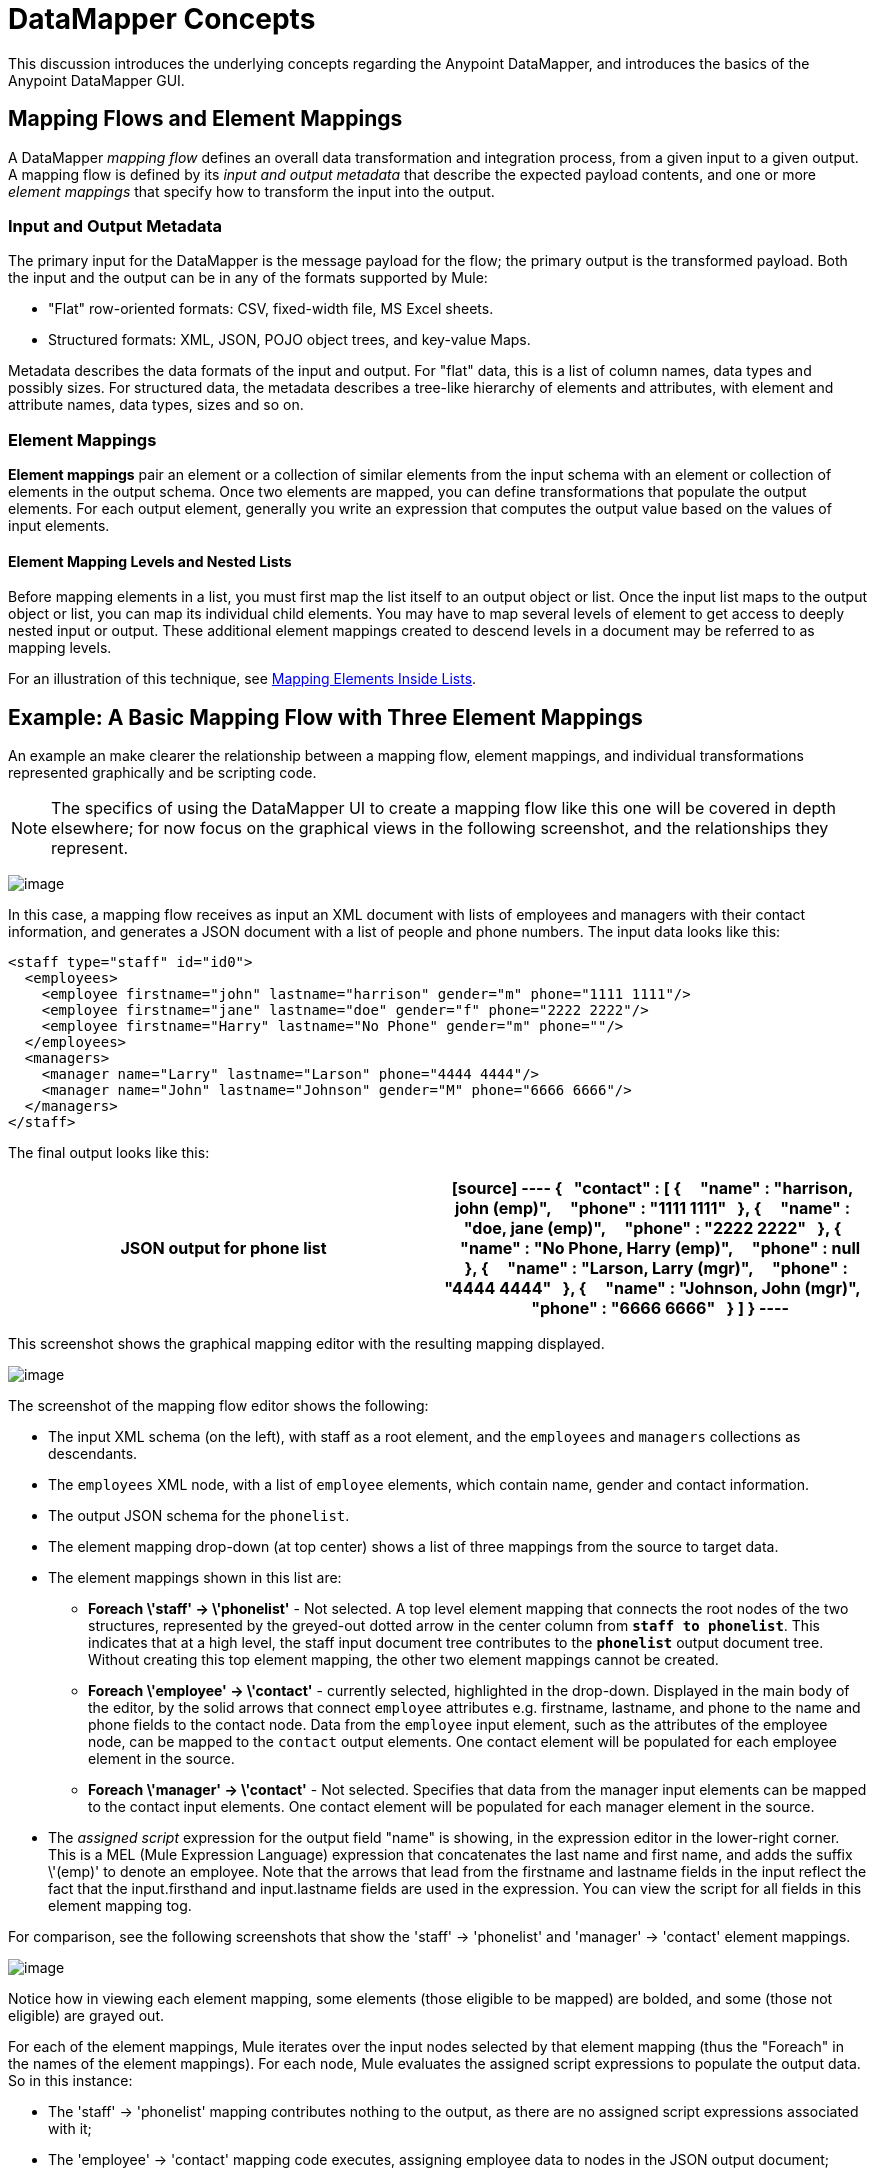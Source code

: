 = DataMapper Concepts

This discussion introduces the underlying concepts regarding the Anypoint DataMapper, and introduces the basics of the Anypoint DataMapper GUI.

== Mapping Flows and Element Mappings

A DataMapper _mapping flow_ defines an overall data transformation and integration process, from a given input to a given output. A mapping flow is defined by its _input and output metadata_ that describe the expected payload contents, and one or more _element mappings_ that specify how to transform the input into the output.

=== Input and Output Metadata

The primary input for the DataMapper is the message payload for the flow; the primary output is the transformed payload. Both the input and the output can be in any of the formats supported by Mule:

* "Flat" row-oriented formats: CSV, fixed-width file, MS Excel sheets.
* Structured formats: XML, JSON, POJO object trees, and key-value Maps.

Metadata describes the data formats of the input and output. For "flat" data, this is a list of column names, data types and possibly sizes. For structured data, the metadata describes a tree-like hierarchy of elements and attributes, with element and attribute names, data types, sizes and so on.

=== Element Mappings

*Element mappings* pair an element or a collection of similar elements from the input schema with an element or collection of elements in the output schema. Once two elements are mapped, you can define transformations that populate the output elements. For each output element, generally you write an expression that computes the output value based on the values of input elements.

==== Element Mapping Levels and Nested Lists

Before mapping elements in a list, you must first map the list itself to an output object or list. Once the input list maps to the output object or list, you can map its individual child elements. You may have to map several levels of element to get access to deeply nested input or output. These additional element mappings created to descend levels in a document may be referred to as mapping levels.

For an illustration of this technique, see link:/docs/display/34X/Mapping+Elements+Inside+Lists[Mapping Elements Inside Lists].

== Example: A Basic Mapping Flow with Three Element Mappings

An example an make clearer the relationship between a mapping flow, element mappings, and individual transformations represented graphically and be scripting code.

[NOTE]
The specifics of using the DataMapper UI to create a mapping flow like this one will be covered in depth elsewhere; for now focus on the graphical views in the following screenshot, and the relationships they represent.

image:/docs/download/attachments/95393434/image2013-4-12+7%3A35%3A3.png?version=1&modificationDate=1374598548366[image]

In this case, a mapping flow receives as input an XML document with lists of employees and managers with their contact information, and generates a JSON document with a list of people and phone numbers. The input data looks like this:

[source]
----
<staff type="staff" id="id0">
  <employees>
    <employee firstname="john" lastname="harrison" gender="m" phone="1111 1111"/>
    <employee firstname="jane" lastname="doe" gender="f" phone="2222 2222"/>
    <employee firstname="Harry" lastname="No Phone" gender="m" phone=""/>
  </employees>
  <managers>
    <manager name="Larry" lastname="Larson" phone="4444 4444"/>
    <manager name="John" lastname="Johnson" gender="M" phone="6666 6666"/>
  </managers>
</staff>
----

The final output looks like this:

[width="100%",cols=",",options="header"]
|===
^|JSON output for phone list
a|
[source]
----
{
  "contact" : [ {
    "name" : "harrison, john (emp)",
    "phone" : "1111 1111"
  }, {
    "name" : "doe, jane (emp)",
    "phone" : "2222 2222"
  }, {
    "name" : "No Phone, Harry (emp)",
    "phone" : null
  }, {
    "name" : "Larson, Larry (mgr)",
    "phone" : "4444 4444"
  }, {
    "name" : "Johnson, John (mgr)",
    "phone" : "6666 6666"
  } ]
}
----
|===

This screenshot shows the graphical mapping editor with the resulting mapping displayed.

image:/docs/download/attachments/95393434/image2013-4-12+7%3A22%3A28.png?version=1&modificationDate=1374598548577[image]

The screenshot of the mapping flow editor shows the following:

* The input XML schema (on the left), with staff as a root element, and the `employees` and `managers` collections as descendants.
* The `employees` XML node, with a list of `employee` elements, which contain name, gender and contact information.
* The output JSON schema for the `phonelist`.
* The element mapping drop-down (at top center) shows a list of three mappings from the source to target data.
* The element mappings shown in this list are:
** *Foreach \'staff' -> \'phonelist'* - Not selected. A top level element mapping that connects the root nodes of the two structures, represented by the greyed-out dotted arrow in the center column from *`staff to phonelist`*. This indicates that at a high level, the staff input document tree contributes to the *`phonelist`* output document tree. Without creating this top element mapping, the other two element mappings cannot be created.
** *Foreach \'employee' -> \'contact'* - currently selected, highlighted in the drop-down. Displayed in the main body of the editor, by the solid arrows that connect `employee` attributes e.g. firstname, lastname, and phone to the name and phone fields to the contact node. Data from the `employee` input element, such as the attributes of the employee node, can be mapped to the `contact` output elements. One contact element will be populated for each employee element in the source.
** *Foreach \'manager' -> \'contact'* - Not selected. Specifies that data from the manager input elements can be mapped to the contact input elements. One contact element will be populated for each manager element in the source.
* The _assigned script_ expression for the output field "name" is showing, in the expression editor in the lower-right corner. This is a MEL (Mule Expression Language) expression that concatenates the last name and first name, and adds the suffix \'(emp)' to denote an employee. Note that the arrows that lead from the firstname and lastname fields in the input reflect the fact that the input.firsthand and input.lastname fields are used in the expression. You can view the script for all fields in this element mapping tog.

For comparison, see the following screenshots that show the 'staff' -> 'phonelist' and 'manager' -> 'contact' element mappings.

image:/docs/download/thumbnails/95393434/image2013-4-12+7%3A6%3A6.png?version=1&modificationDate=1374598548998[image]

Notice how in viewing each element mapping, some elements (those eligible to be mapped) are bolded, and some (those not eligible) are grayed out.

For each of the element mappings, Mule iterates over the input nodes selected by that element mapping (thus the "Foreach" in the names of the element mappings). For each node, Mule evaluates the assigned script expressions to populate the output data. So in this instance:

* The 'staff' -> 'phonelist' mapping contributes nothing to the output, as there are no assigned script expressions associated with it;
* The 'employee' -> 'contact' mapping code executes, assigning employee data to nodes in the JSON output document;
* The 'manager' -> 'contact' mapping code executes, assigning manager contact data to more nodes in the JSON output format.

The final JSON output includes contact information for both managers and employees.

=== Element Mappings and Rule

While multiple levels of element mapping is the most common way to deal with data in nested lists, in some situations, it is only necessary to extract a few pieces of data from a nested structure. To permit direct access to fields within nested structures, DataMapper element mappings support rules. A rule is an XPath query that can extract specific details from the nested structure and store them in an output element or attribute.

[NOTE]
====
*XPath, Structured Data and Rules*

XPath syntax is used to query nested structures even when those structures are not based on XML-- for example, you can drill down into a JSON document or a key-value Map with an XPath syntax query, and DataMapper treats the structure as analogous to an XML node hierarchy, and traverses the structure regardless of the actual underlying representation.
====

For more information on Rules, see "Using Rules to Extract Fields from Complex Structured Data" in link:/docs/display/34X/Building+a+Mapping+Flow+in+the+Graphical+Mapping+Editor[Building a Mapping Flow in the Graphical Mapping Editor]

== Filters for Element Mappings

An element mapping can have a filter expression applied, to select records to skip over rather than process. For example, in the DataMapper above, employee Harry No-Phone has an empty phone number defined. A filter could be created to skip over records without a phone number, or an invalid one.

For more details on Filters, see  "Setting an Element Mapping XPath Filter" in Building a link:/docs/display/34X/Building+a+Mapping+Flow+in+the+Graphical+Mapping+Editor[Mapping Flow in the Graphical Mapping Editor].

== Arguments and Lookup Tables

In addition to the message payload, DataMapper supports mapping flow arguments, for passing data into and out of the mapping flow, and lookup tables, that can be used to enrich data during the transformation process. (For our phone list example, one could parse a well-formed telephone number to extract country code and area code, then look up the country name, cost per minute to call, and other details in a lookup table.)

For more on input and output arguments, see the discussion of "Using Data Mapping Input and Output Arguments" in link:/docs/display/34X/Building+a+Mapping+Flow+in+the+Graphical+Mapping+Editor[Building a Mapping Flow]. For more on lookup tables, see "Using Lookup Tables" in link:/docs/display/34X/Building+a+Mapping+Flow+in+the+Graphical+Mapping+Editor[Building a Mapping Flow].

== How DataMapper Processes Transformations

Each element mapping implements the following basic integration pattern:

* Iterate over the source, extracting data elements that match the input side of the element mapping;
* Filter the incoming elements, if a filter clause is set, to skip non-matching elements;
* For each element that passes the filter, evaluate the generated code for that element mapping;
* That generated code sets the attributes of the new records or nodes created as output.

=== Languages for Transformation Code: MEL and CTL2

The transformation code for DataMapper can be generated in one of two languages: Mule Expression Language (MEL) or CTL2 (Clover Transformation Language).

MEL is the default language and offers a number of technical advantages:

* MEL is used throughout the rest of Mule as the primary expression language, so using it in DataMapper makes for an experience more consistent with the rest of Mule ESB
* MEL is being actively developed with new capabilities to continue to expose features
* MEL can call out to arbitrary Java classes when needed

CTL2 was licensed from a third party for use in past versions of DataMapper, and is still fully supported for reasons of backward compatibility. However, Mule recommends that you use MEL rather than CTL2 for future DataMapper development.

For complete information on MEL, see link:/docs/display/34X/Mule+Expression+Language+MEL[Mule Expression Language]. For complete information on CTL syntax and capabilities, including a language and functions reference, download the link:/docs/download/attachments/95393434/Mule+ESB+and+Studio+-+Datamapper+CTL2+Reference.pdf?version=1&modificationDate=1374598548138[CTL2 Documentation].
